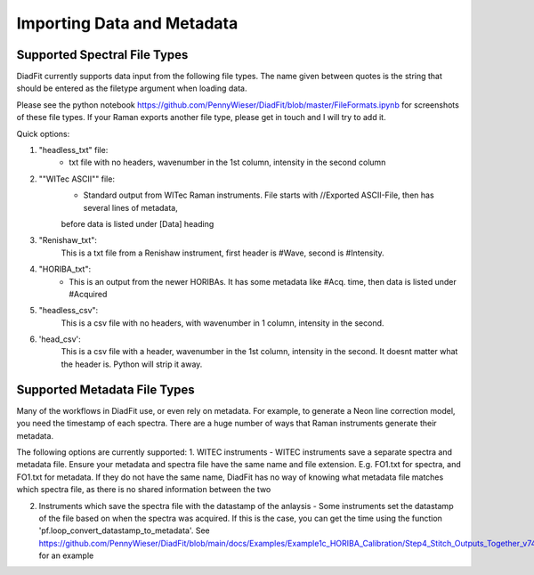 ================
Importing Data and Metadata
================


Supported Spectral File Types
==================================
DiadFit currently supports data input from the following file types. The name given between quotes is the string that should be entered as the filetype argument when loading data.



Please see the python notebook https://github.com/PennyWieser/DiadFit/blob/master/FileFormats.ipynb for screenshots of these file types.
If your Raman exports another file type, please get in touch and I will try to add it.

Quick options:

1. "headless_txt" file:
    - txt file with no headers, wavenumber in the 1st column, intensity in the second column

2. ""WITec ASCII"" file:
    - Standard output from WITec Raman instruments. File starts with //Exported ASCII-File, then has several lines of metadata,
    before data is listed under [Data] heading

3. "Renishaw_txt":
    This is a txt file from a Renishaw instrument, first header is #Wave, second is #Intensity.

4. "HORIBA_txt":
    - This is an output from the newer HORIBAs. It has some metadata like #Acq. time, then data is listed under #Acquired

5. "headless_csv":
    This is a csv file with no headers, with wavenumber in 1 column, intensity in the second.

6. 'head_csv':
    This is a csv file with a header, wavenumber in the 1st column, intensity in the second. It doesnt matter what the header is. Python will strip it away.




Supported Metadata File Types
===============================

Many of the workflows in DiadFit use, or even rely on metadata. For example, to generate a Neon line correction model, you need the timestamp of each spectra.
There are a huge number of ways that Raman instruments generate their metadata.

The following options are currently supported:
1. WITEC instruments - WITEC instruments save a separate spectra and metadata file. Ensure your metadata and spectra file have the same name and file extension. E.g. FO1.txt for spectra, and FO1.txt for metadata. If they do not have the same name, DiadFit has no way of knowing what metadata file matches which spectra file, as there is no shared information between the two

2. Instruments which save the spectra file with the datastamp of the anlaysis - Some instruments set the datastamp of the file based on when the spectra was acquired. If this is the case, you can get the time using the function 'pf.loop_convert_datastamp_to_metadata'. See https://github.com/PennyWieser/DiadFit/blob/main/docs/Examples/Example1c_HORIBA_Calibration/Step4_Stitch_Outputs_Together_v74.ipynb for an example
